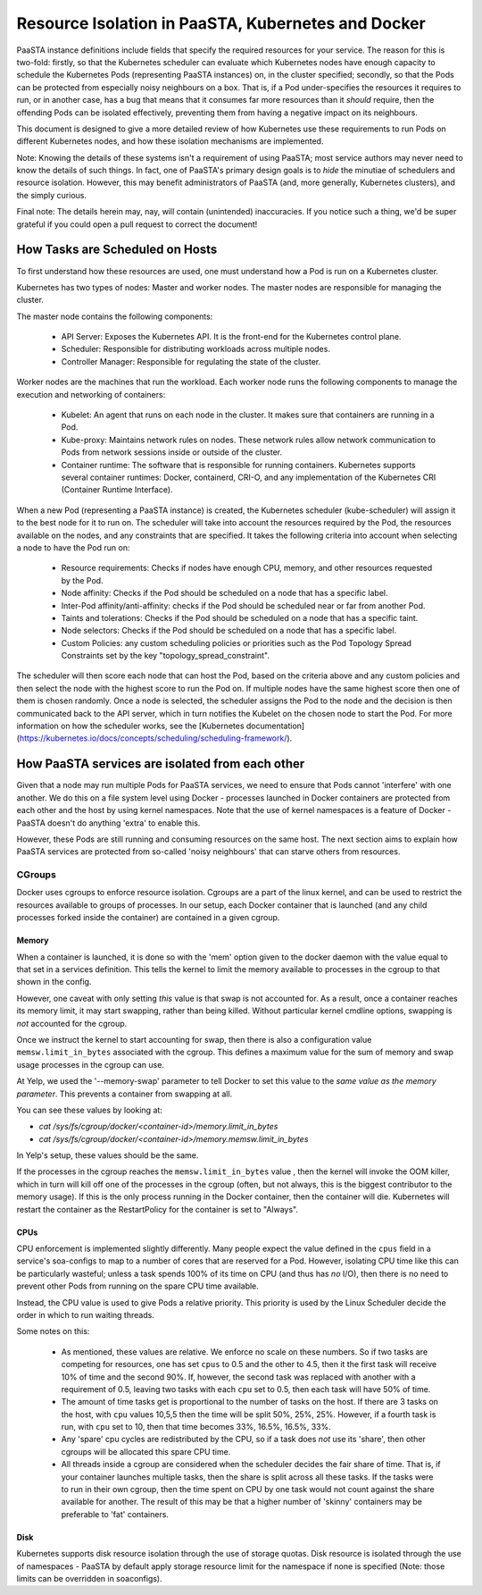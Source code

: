 ==============================================
Resource Isolation in PaaSTA, Kubernetes and Docker
==============================================

PaaSTA instance definitions include fields that specify the required resources
for your service. The reason for this is two-fold: firstly, so that the Kubernetes scheduler
can evaluate which Kubernetes nodes have enough capacity to schedule the Kubernetes Pods (representing PaaSTA instances) on, in the cluster specified;
secondly, so that the Pods can be protected from especially noisy
neighbours on a box. That is, if a Pod under-specifies the resources it
requires to run, or in another case, has a bug that means that it consumes far
more resources than it *should* require, then the offending Pods can be
isolated effectively, preventing them from having a negative impact on its
neighbours.

This document is designed to give a more detailed review of how Kubernetes
use these requirements to run Pods on different Kubernetes nodes, and how these isolation mechanisms are implemented.

Note: Knowing the details of these systems isn't a requirement of using PaaSTA;
most service authors may never need to know the details of such things. In
fact, one of PaaSTA's primary design goals is to *hide* the minutiae of
schedulers and resource isolation. However, this may benefit administrators
of PaaSTA (and, more generally, Kubernetes clusters), and the simply curious.

Final note: The details herein may, nay, will contain (unintended) inaccuracies.
If you notice such a thing, we'd be super grateful if you could open a pull
request to correct the document!

How Tasks are Scheduled on Hosts
--------------------------------

To first understand how these resources are used, one must understand how
a Pod is run on a Kubernetes cluster.

Kubernetes has two types of nodes: Master and worker nodes. The master nodes are
responsible for managing the cluster.

The master node contains the following components:

  * API Server: Exposes the Kubernetes API. It is the front-end for the Kubernetes control plane.
  * Scheduler: Responsible for distributing workloads across multiple nodes.
  * Controller Manager: Responsible for regulating the state of the cluster.

Worker nodes are the machines that run the workload. Each worker node runs the following components
to manage the execution and networking of containers:

  * Kubelet: An agent that runs on each node in the cluster. It makes sure that containers are running in a Pod.
  * Kube-proxy: Maintains network rules on nodes. These network rules allow network communication to Pods from network sessions inside or outside of the cluster.
  * Container runtime: The software that is responsible for running containers. Kubernetes supports several container runtimes: Docker, containerd, CRI-O, and any implementation of the Kubernetes CRI (Container Runtime Interface).


When a new Pod (representing a PaaSTA instance) is created, the Kubernetes scheduler (kube-scheduler) will assign it to the best node for it to run on.
The scheduler will take into account the resources required by the Pod, the resources available on the nodes, and any constraints that are specified. It takes the following
criteria into account when selecting a node to have the Pod run on:

  * Resource requirements: Checks if nodes have enough CPU, memory, and other resources requested by the Pod.
  * Node affinity: Checks if the Pod should be scheduled on a node that has a specific label.
  * Inter-Pod affinity/anti-affinity: checks if the Pod should be scheduled near or far from another Pod.
  * Taints and tolerations: Checks if the Pod should be scheduled on a node that has a specific taint.
  * Node selectors: Checks if the Pod should be scheduled on a node that has a specific label.
  * Custom Policies: any custom scheduling policies or priorities such as the Pod Topology Spread Constraints set by the key "topology_spread_constraint".

The scheduler will then score each node that can host the Pod, based on the criteria above and any custom policies and then select the node
with the highest score to run the Pod on. If multiple nodes have the same highest score then one of them is chosen randomly. Once a node is selected, the scheduler assigns
the Pod to the node and the decision is then communicated back to the API server, which in turn notifies the Kubelet on the chosen node to start the Pod.
For more information on how the scheduler works, see the [Kubernetes documentation](https://kubernetes.io/docs/concepts/scheduling/scheduling-framework/).

How PaaSTA services are isolated from each other
------------------------------------------------

Given that a node may run multiple Pods for PaaSTA services, we need to ensure that Pods cannot
'interfere' with one another. We do this on a file system level using Docker -
processes launched in Docker containers are protected from each other and the
host by using kernel namespaces. Note that the use of kernel namespaces is a
feature of Docker - PaaSTA doesn't do anything 'extra' to enable this.

However, these Pods are still running and consuming resources on the same
host. The next section aims to explain how PaaSTA services are protected from
so-called 'noisy neighbours' that can starve others from resources.

CGroups
^^^^^^^
Docker uses cgroups to enforce resource isolation. Cgroups are a part of the
linux kernel, and can be used to restrict the resources available to groups of
processes. In our setup, each Docker container that is launched (and any child
processes forked inside the container) are contained in a given cgroup.

Memory
""""""

When a container is launched, it is done so with the 'mem' option given to the
docker daemon with the value equal to that set in a services definition.
This tells the kernel to limit the memory available to processes in the cgroup
to that shown in the config.

However, one caveat with only setting *this* value is that swap is not
accounted for. As a result, once a container reaches its memory limit, it may
start swapping, rather than being killed. Without particular kernel cmdline
options, swapping is *not* accounted for the cgroup.

Once we instruct the kernel to start accounting for swap, then there is also a
configuration value ``memsw.limit_in_bytes`` associated with the cgroup. This defines a maximum
value for the sum of memory and swap usage processes in the cgroup can use.

At Yelp, we used the '--memory-swap' parameter to tell Docker to set this value
to the *same value as the memory parameter*. This prevents a container from swapping at all.

You can see these values by looking at:

* `cat /sys/fs/cgroup/docker/<container-id>/memory.limit_in_bytes`
* `cat /sys/fs/cgroup/docker/<container-id>/memory.memsw.limit_in_bytes`

In Yelp's setup, these values should be the same.

If the processes in the cgroup reaches the ``memsw.limit_in_bytes`` value ,
then the kernel will invoke the OOM killer, which in turn will kill off one of
the processes in the cgroup (often, but not always, this is the biggest
contributor to the memory usage). If this is the only process running in the
Docker container, then the container will die. Kubernetes will restart the container
as the RestartPolicy for the container is set to "Always".

CPUs
""""

CPU enforcement is implemented slightly differently. Many people expect the
value defined in the ``cpus`` field in a service's soa-configs to map to a
number of cores that are reserved for a Pod. However, isolating CPU time like
this can be particularly wasteful; unless a task spends 100% of its time on
CPU (and thus has *no* I/O), then there is no need to prevent other Pods from
running on the spare CPU time available.

Instead, the CPU value is used to give Pods a relative priority. This priority
is used by the Linux Scheduler decide the order in which to run waiting
threads.

Some notes on this:

  - As mentioned, these values are relative. We enforce no scale on these
    numbers. So if two tasks are competing for resources, one has set ``cpus``
    to 0.5 and the other to 4.5, then it the first task will receive 10% of time
    and the second 90%. If, however, the second task was replaced with another
    with a requirement of 0.5, leaving two tasks with each ``cpu`` set to 0.5,
    then each task will have 50% of time.
  - The amount of time tasks get is proportional to the number of tasks on the
    host. If there are 3 tasks on the host, with ``cpu`` values 10,5,5 then the
    time will be split 50%, 25%, 25%. However, if a fourth task is run, with
    ``cpu`` set to 10, then that time becomes 33%, 16.5%, 16.5%, 33%.
  - Any 'spare' cpu cycles are redistributed by the CPU, so if a task does
    *not* use its 'share', then other cgroups will be allocated this spare CPU
    time.
  - All threads inside a cgroup are considered when the scheduler decides the
    fair share of time. That is, if your container launches multiple tasks,
    then the share is split across all these tasks. If the tasks were to run in
    their own cgroup, then the time spent on CPU by one task would not count
    against the share available for another. The result of this may be that
    a higher number of 'skinny' containers may be preferable to 'fat' containers.

Disk
"""""

Kubernetes supports disk resource isolation through the use of storage quotas. Disk resource is isolated through the use of
namespaces - PaaSTA by default apply storage resource limit for the namespace if none is specified (Note: those limits can be overridden in soaconfigs).
